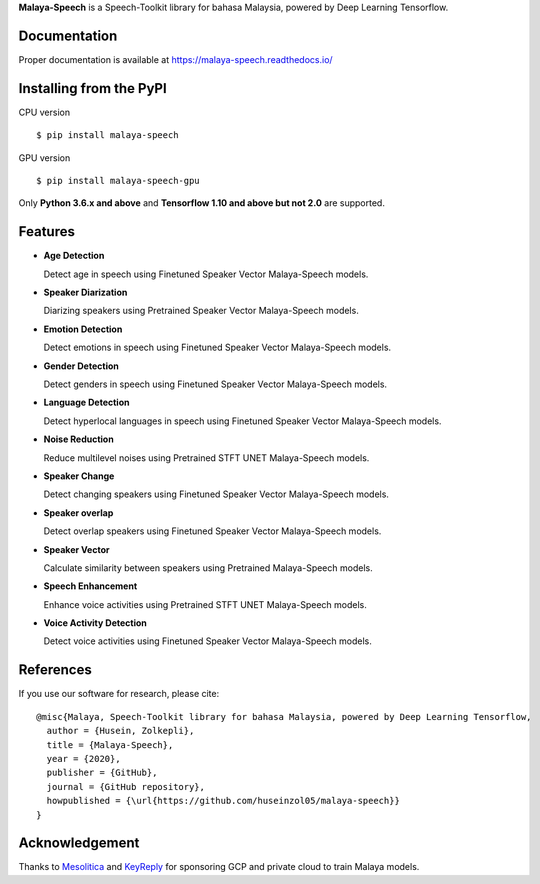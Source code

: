 **Malaya-Speech** is a Speech-Toolkit library for bahasa Malaysia, powered by Deep Learning Tensorflow.

Documentation
--------------

Proper documentation is available at https://malaya-speech.readthedocs.io/

Installing from the PyPI
----------------------------------

CPU version
::

    $ pip install malaya-speech

GPU version
::

    $ pip install malaya-speech-gpu

Only **Python 3.6.x and above** and **Tensorflow 1.10 and above but not 2.0** are supported.

Features
--------
-  **Age Detection**

   Detect age in speech using Finetuned Speaker Vector Malaya-Speech models.
-  **Speaker Diarization**

   Diarizing speakers using Pretrained Speaker Vector Malaya-Speech models.
-  **Emotion Detection**

   Detect emotions in speech using Finetuned Speaker Vector Malaya-Speech models.
-  **Gender Detection**

   Detect genders in speech using Finetuned Speaker Vector Malaya-Speech models.
-  **Language Detection**

   Detect hyperlocal languages in speech using Finetuned Speaker Vector Malaya-Speech models.
-  **Noise Reduction**

   Reduce multilevel noises using Pretrained STFT UNET Malaya-Speech models.
-  **Speaker Change**

   Detect changing speakers using Finetuned Speaker Vector Malaya-Speech models.
-  **Speaker overlap**

   Detect overlap speakers using Finetuned Speaker Vector Malaya-Speech models.
-  **Speaker Vector**

   Calculate similarity between speakers using Pretrained Malaya-Speech models.
-  **Speech Enhancement**

   Enhance voice activities using Pretrained STFT UNET Malaya-Speech models.
-  **Voice Activity Detection**

   Detect voice activities using Finetuned Speaker Vector Malaya-Speech models.

References
-----------

If you use our software for research, please cite:

::

  @misc{Malaya, Speech-Toolkit library for bahasa Malaysia, powered by Deep Learning Tensorflow,
    author = {Husein, Zolkepli},
    title = {Malaya-Speech},
    year = {2020},
    publisher = {GitHub},
    journal = {GitHub repository},
    howpublished = {\url{https://github.com/huseinzol05/malaya-speech}}
  }

Acknowledgement
----------------

Thanks to `Mesolitica <https://mesolitica.com/>`_ and `KeyReply <https://www.keyreply.com/>`_ for sponsoring GCP and private cloud to train Malaya models.